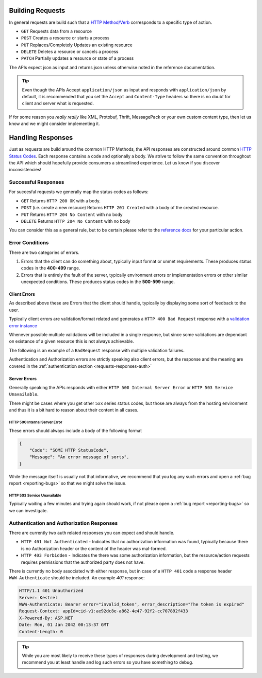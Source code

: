 .. _requests-responses:

Building Requests
=================

In general requests are build such that a `HTTP Method/Verb <https://developer.mozilla.org/en-US/docs/Web/HTTP/Methods>`_ corresponds to a specific type of action.

* ``GET`` Requests data from a resource
* ``POST`` Creates a resource or starts a process
* ``PUT`` Replaces/Completely Updates an existing resource
* ``DELETE`` Deletes a resource or cancels a process
* ``PATCH`` Partially updates a resource or state of a process

The APIs expect json as input and returns json unless otherwise noted in the reference documentation.

.. Tip::
    Even though the APIs Accept ``application/json`` as input and responds with ``application/json`` by default, it is recommended that you set the ``Accept``  and ``Content-Type`` headers
    so there is no doubt for client and server what is requested.

If for some reason you *really really* like XML, Protobuf, Thrift, MessagePack or your own custom content type, then let us know and we might consider implementing it.

Handling Responses
==================

Just as requests are build around the common HTTP Methods, the API responses are constructed around common `HTTP Status Codes <https://developer.mozilla.org/en-US/docs/Web/HTTP/Status>`_.
Each response contains a code and optionally a body. 
We strive to follow the same convention throughout the API which should hopefully provide consumers a streamlined experience. 
Let us know if you discover inconsistencies!

Successful Responses
--------------------

For succesful requests we generally map the status codes as follows:

* ``GET`` Returns ``HTTP 200 OK`` with a body.
* ``POST`` (i.e. create a new resouce) Returns ``HTTP 201 Created`` with a body of the created resource.
* ``PUT`` Returns ``HTTP 204 No Content`` with no body
* ``DELETE`` Returns ``HTTP 204 No Content`` with no body

You can consider this as a general rule, but to be certain please refer to the `reference docs <https://api.info-subscription.com/swagger/>`_ for your particular action.

Error Conditions
----------------
There are two categories of errors.

#.  Errors that the client can do something about, typically input format or unmet requirements. 
    These produces status codes in the **400-499** range.

#.  Errors that is entirely the fault of the server, typically environment errors or implementation errors or other similar unexpected conditions.
    These produces status codes in the **500-599** range.

Client Errors
~~~~~~~~~~~~~
As described above these are Errors that the client should handle, typically by displaying some sort of feedback to the user.

Typically client errors are validation/format related and generates a ``HTTP 400 Bad Request`` response with a `validation error instance <http://s4api-dev.azurewebsites.net/swagger/#model-ValidationResultModel>`_

Whenever possible multiple validations will be included in a single response, but since some validations are dependant on existance of a given resource this is not always achievable.

The following is an example of a ``BadRequest`` response with multiple validation failures. 

.. code-block:: http
    :caption: Headers
    :name: bad-request-example-headers

    HTTP/1.1 400 Bad Request
    Transfer-Encoding: chunked
    Content-Type: application/json; charset=utf-8
    Server: Kestrel
    Request-Context: appId=cid-v1:ae92dc8e-a862-4e47-92f2-cc707892f433
    X-Powered-By: ASP.NET
    Date: Mon, 01 Jan 2042 00:13:37 GMT

.. code-block:: json
    :caption: Body
    :name: bad-request-example-body

    {
        "message": "Validation Failed",
        "errors": [
            {
                "field": "Currency",
                "message": "The Currency field is required."
            },
            {
                "field": "ValueDate",
                "message": "Date is out of Range"
            },
            {
                "field": "PaidAmount",
                "message": "The amount is out of Range"
            },
            {
                "field": "PaymentDate",
                "message": "Date is out of Range"
            }
        ]
    }

Authentication and Authorization errors are strictly speaking also client errors, but the response and the meaning are covered in the :ref:`authentication section <requests-responses-auth>`

Server Errors
~~~~~~~~~~~~~
Generally speaking the APIs responds with either ``HTTP 500 Internal Server Error`` or ``HTTP 503 Service Unavailable``.

There might be cases where you get other ``5xx`` series status codes, but those are always from the hosting environment and thus it is a bit hard to reason about their content in all cases.

HTTP 500 Internal Server Error
^^^^^^^^^^^^^^^^^^^^^^^^^^^^^^

These errors should always include a body of the following format

.. code-block:: json

    {
        "Code": "SOME HTTP StatusCode",
        "Message": "An error message of sorts",
    }


While the message itself is usually not that informative, we recommend that you log any such errors and open a :ref:`bug report <reporting-bugs>` so that we might solve the issue.

HTTP 503 Service Unavailable
^^^^^^^^^^^^^^^^^^^^^^^^^^^^

Typically waiting a few minutes and trying again should work, if not please open a :ref:`bug report <reporting-bugs>` so we can investigate.

Authentication and Authorization Responses
------------------------------------------
.. _requests-responses-auth:

There are currently two auth related responses you can expect and should handle.

* ``HTTP 401 Not Authenticated`` - Indicates that no authorization information was found, typically because there is no Authorization header or the content of the header was mal-formed.
* ``HTTP 403 Forbidden`` - Indicates the there was some authorization information, but the resource/action requests requires permissions that the authorized party does not have.

There is currently no body associated with either response, but in case of a ``HTTP 401`` code a response header ``WWW-Authenticate`` should be included.
An example `401` response:

.. code-block:: http

    HTTP/1.1 401 Unauthorized
    Server: Kestrel
    WWW-Authenticate: Bearer error="invalid_token", error_description="The token is expired"
    Request-Context: appId=cid-v1:ae92dc8e-a862-4e47-92f2-cc707892f433
    X-Powered-By: ASP.NET
    Date: Mon, 01 Jan 2042 00:13:37 GMT
    Content-Length: 0

.. Tip::
    While you are most likely to receive these types of responses during development and testing, we recommend you at least handle and log such errors so you have something to debug.